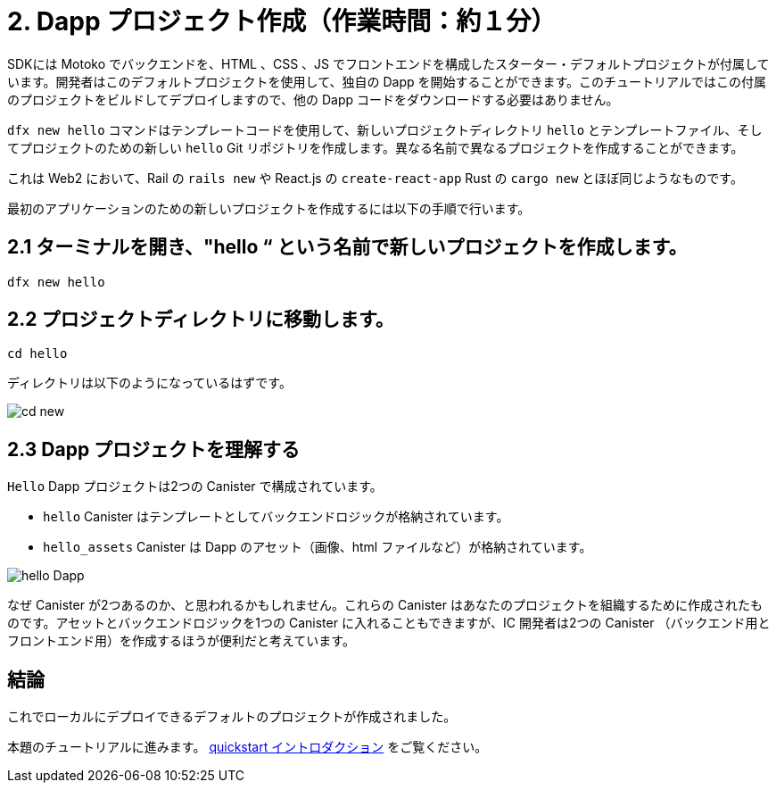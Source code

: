 = 2. Dapp プロジェクト作成（作業時間：約１分）

SDKには Motoko でバックエンドを、HTML 、CSS 、JS でフロントエンドを構成したスターター・デフォルトプロジェクトが付属しています。開発者はこのデフォルトプロジェクトを使用して、独自の Dapp を開始することができます。このチュートリアルではこの付属のプロジェクトをビルドしてデプロイしますので、他の Dapp コードをダウンロードする必要はありません。

`dfx new hello` コマンドはテンプレートコードを使用して、新しいプロジェクトディレクトリ `hello` とテンプレートファイル、そしてプロジェクトのための新しい `hello` Git リポジトリを作成します。異なる名前で異なるプロジェクトを作成することができます。

これは Web2 において、Rail の `rails new` や React.js の `create-react-app` Rust の `cargo new` とほぼ同じようなものです。

最初のアプリケーションのための新しいプロジェクトを作成するには以下の手順で行います。

== 2.1 ターミナルを開き、"hello “ という名前で新しいプロジェクトを作成します。

[source,bash]
----
dfx new hello
----

// Your terminal should look like this:

// image:quickstart/dfx-new-hello-1.png[dfx new]

// image:quickstart/dfx-new-hello-2.png[dfx new]

== 2.2 プロジェクトディレクトリに移動します。
[source,bash]
----
cd hello
----

ディレクトリは以下のようになっているはずです。

image:quickstart/cd-hello.png[cd new]

== 2.3 Dapp プロジェクトを理解する

`Hello` Dapp プロジェクトは2つの Canister で構成されています。

* `hello` Canister はテンプレートとしてバックエンドロジックが格納されています。
* `hello_assets` Canister は Dapp のアセット（画像、html ファイルなど）が格納されています。

image:quickstart/2-canisters-hello-dapp.png[hello Dapp]

なぜ Canister が2つあるのか、と思われるかもしれません。これらの Canister はあなたのプロジェクトを組織するために作成されたものです。アセットとバックエンドロジックを1つの Canister に入れることもできますが、IC 開発者は2つの Canister （バックエンド用とフロントエンド用）を作成するほうが便利だと考えています。

== 結論

これでローカルにデプロイできるデフォルトのプロジェクトが作成されました。

本題のチュートリアルに進みます。 link:quickstart-intro{outfilesuffix}[quickstart イントロダクション] をご覧ください。



////
= 2. Create a Dapp Project (1 min)

The SDK comes with a starter default project that has a backend in Motoko and frontend code in HTML, CSS, and JS. Developers can use this default project to start their own dapps. In this tutorial, we will build and deploy this bundled project, so there is no need to download any other dapp code.

The `dfx new hello` command uses the template code to create a new project directory named `hello`, template files, and a new `hello` Git repository for your project. You can create many projects with many names.

This is roughly analogus in Web2 to Rail's `rails new`, React.js's `create-react-app`, or Rust's `cargo new`.

To create a new project for your first application:

== 2.1 Open a Terminal and Create a new project named "hello"

[source,bash]
----
dfx new hello
----

// Your terminal should look like this:

// image:quickstart/dfx-new-hello-1.png[dfx new]

// image:quickstart/dfx-new-hello-2.png[dfx new]

== 2.2 Move to your project directory
[source,bash]
----
cd hello
----

Your directory should look like this:

image:quickstart/cd-hello.png[cd new]

== 2.3 Understanding your dapp project

Your `Hello` dapp project is composed of two canisters

* `hello` canister which contains the template backend logic
* `hello_assets` canister which contains the dapp assets (images, html files, etc)

image:quickstart/2-canisters-hello-dapp.png[hello Dapp]

You may wonder "why two canisters?" These canisters are created for you to help you organize your project. You could have your assets and backend logic in one canister, but IC developers have found that it is useful to create two canisters (one for backend and one for frontend).

== Conclusion

You now have the default project created ready to be deployed locally. 

Continue with the main tutorial: link:quickstart-intro{outfilesuffix}[quickstart intro].



////